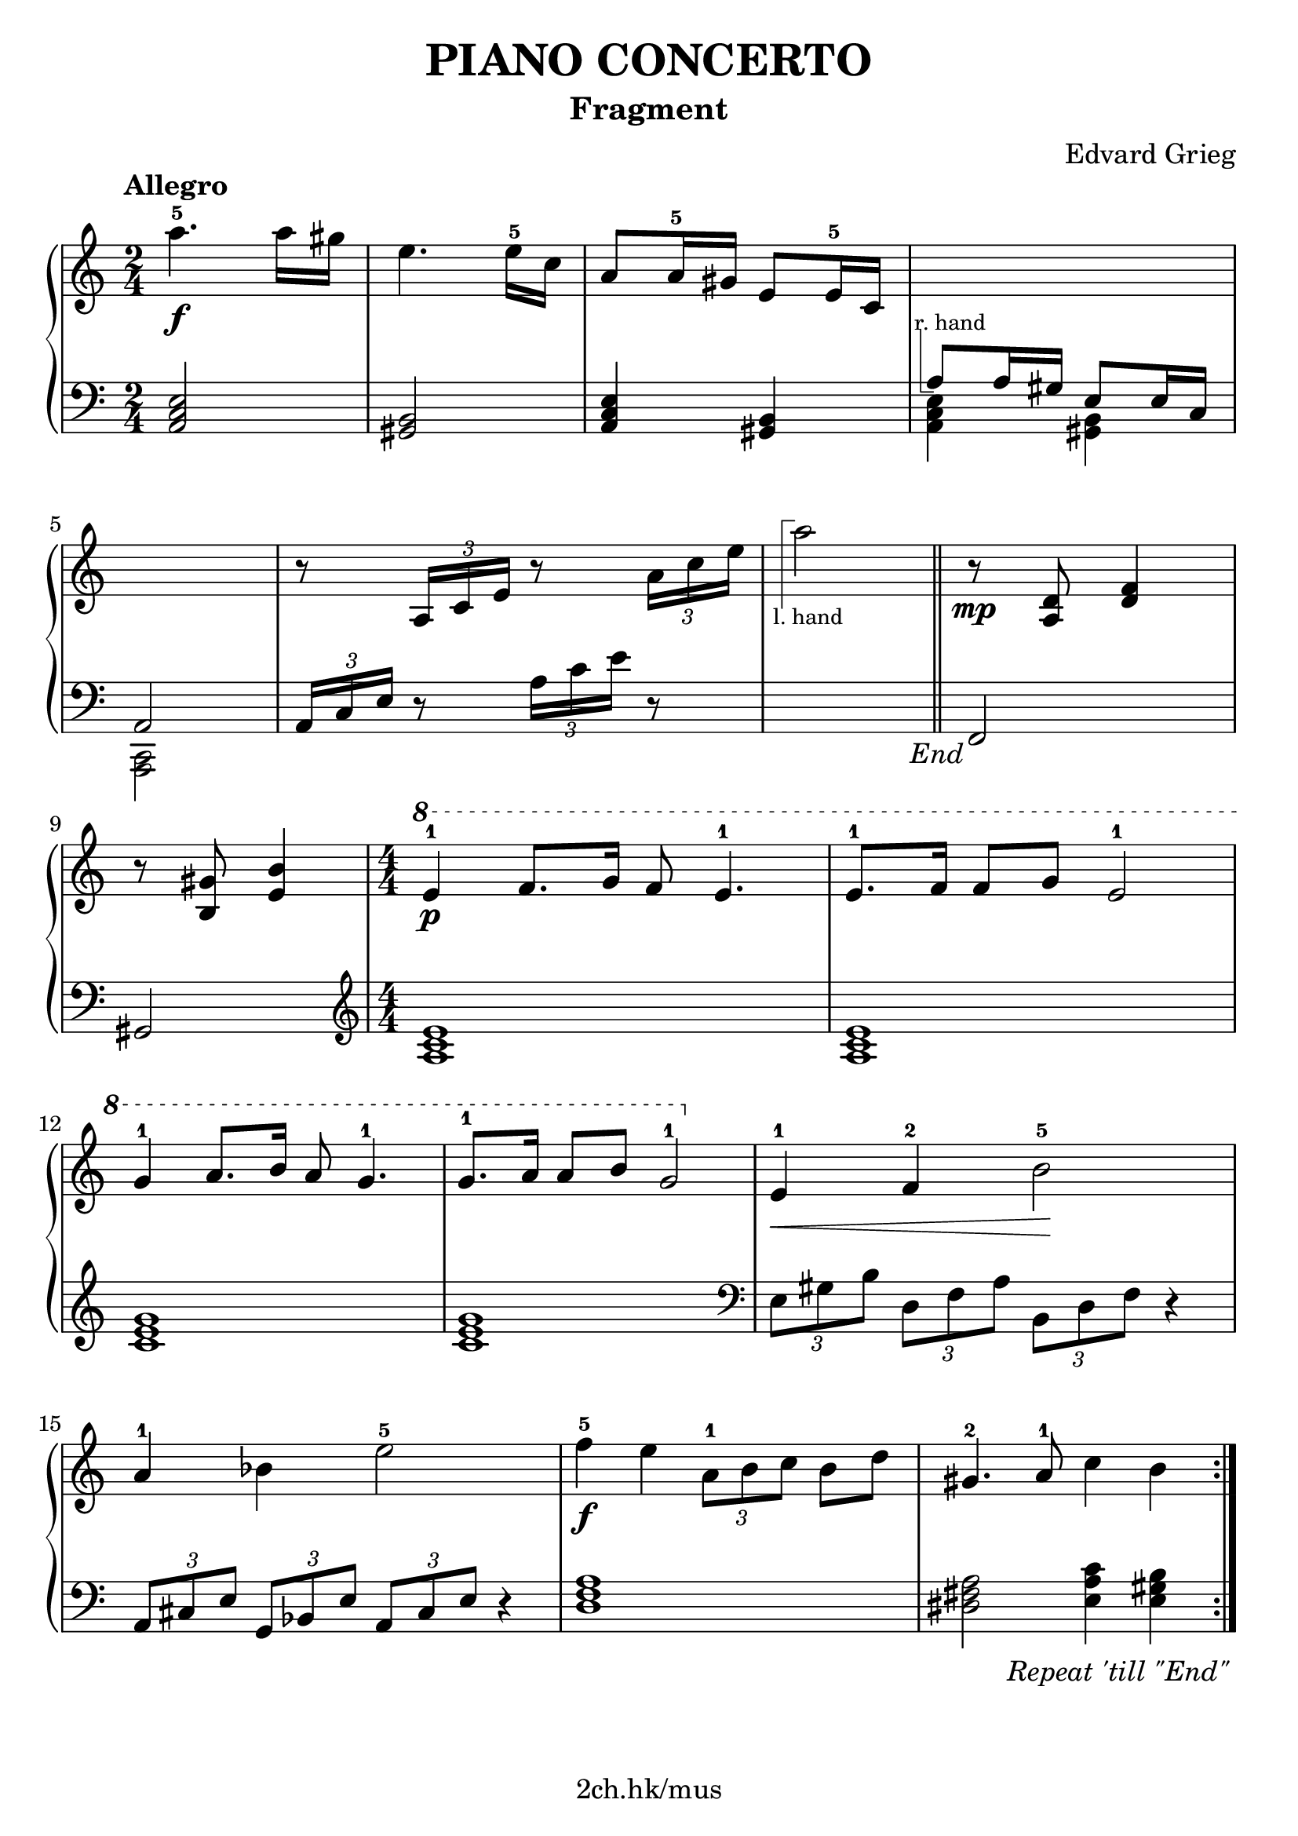 \version "2.19.80"

\header {
  title = "PIANO CONCERTO"
  subtitle = "Fragment"
  composer = "Edvard Grieg"
  tagline = "2ch.hk/mus"
}

% #(set! paper-alist (cons '("custom" . (cons (* 176 mm) (* 211 mm))) paper-alist))
\paper {
  #(set-paper-size "a4")
  system-system-spacing.basic-distance = #13
  indent = 0\cm
}

#(set-global-staff-size 23)

\new GrandStaff \with {
  \override StaffGrouper.staff-staff-spacing.padding = #0
  \override StaffGrouper.staff-staff-spacing.basic-distance = #11
} <<
\time 2/4
\new Staff = "up" \relative c''' {

  \overrideProperty Score.NonMusicalPaperColumn.line-break-system-details
    #'((alignment-distances . (11)))

  \tempo "Allegro"
  a4.-5\f a16 gis
  e4. e16-5 c
  a8 a16-5 gis e8 e16-5 c
  \new Voice {
    \change Staff = "down"
    \voiceOne
    \once \override TextScript.extra-offset = #'(-1 . -4.3)
    a8^\markup { \combine \path #0.1 #'((moveto 0.5 0) (lineto 0.5 -5) (lineto 1.5 -5)) \tiny "r. hand" } a16 gis e8 e16 c
  }

  \break

  \overrideProperty Score.NonMusicalPaperColumn.line-break-system-details
    #'((alignment-distances . (11)))

  \new Voice {
    \change Staff = "down"
    \voiceOne
    a2
  }
  r8 \tuplet 3/2 { a'16 c e } r8 \tuplet 3/2 { a16 c e }

  s2

  \bar "||"

  r8\mp <a,, d> <d f>4

  \break

  r8 <b gis'> <e b'>4
  \time 4/4
  \numericTimeSignature
  \ottava #1
  e'-1\p f8. g16 f8 e4.-1
  e8.-1 f16 f8 g e2-1

  \break

  g4-1 a8. b16 a8 g4.-1
  g8.-1 a16 a8 b8 g2-1
  \ottava #0
  e,4-1\< f-2 b2-5\!

  \break

  a4-1 bes e2-5
  f4-5\f e \tuplet 3/2 { a,8-1 b c } b d
  gis,4.-2 a8-1 c4 b

  \bar ":|."
}

\new Staff = "down" \relative c {
\clef bass

  <a c e>2
  <gis b>
  <a c e>4 <gis b>
  \new Voice {
    \voiceTwo
    <a c e>4 <gis b>
  }

  \break

  \new Voice {
    \voiceTwo
    <c, a>2
  }
  \tuplet 3/2 { a'16 c e } r8 \tuplet 3/2 { a16 c e } r8
  \new Voice {
    \change Staff = "up"
    \voiceTwo
    \once \override TextScript.extra-offset = #'(-1.7 . 6.5)
    a'2_\markup { \combine \path #0.1 #'((moveto 0.7 1.3) (lineto 0.7 8.3) (lineto 1.7 8.3)) \tiny "l. hand" }

    \override Score.RehearsalMark.direction = #DOWN
    \mark \markup { \italic \normalsize "End" }
  }

  % TODO
  % \override DynamicLineSpanner.staff-padding = #4

  \bar "||"

  f,,,

  \break

  gis
  \clef treble
  \time 4/4
  \numericTimeSignature
  <a' c e>1
  <a c e>

  \break

  <c e g>
  <c e g>
  \clef bass
  \tuplet 3/2 { e,8 gis b } \tuplet 3/2 { d, f a } \tuplet 3/2 { b, d f } r4

  \break

  \tuplet 3/2 { a,8 cis e } \tuplet 3/2 { g, bes e } \tuplet 3/2 { a, cis e } r4
  <d f a>1
  <dis fis a>2 <e a c>4 <e gis b>

  \once \override Score.RehearsalMark #'self-alignment-X = #RIGHT
  \tweak extra-offset #'(0 . -1)
  \mark \markup { \italic \normalsize "Repeat 'till \"End\"" }
  \bar ":|."
}
>>
